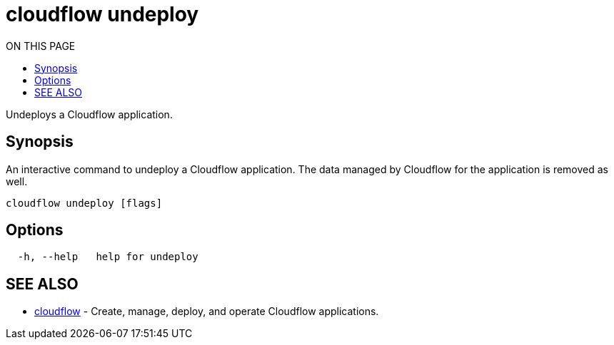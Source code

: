 = cloudflow undeploy
:toc:
:toc-title: ON THIS PAGE
:toclevels: 2

Undeploys a Cloudflow application.

== Synopsis

An interactive command to undeploy a Cloudflow application. The data managed by Cloudflow for the application is removed as well.

[source,bash]
----
cloudflow undeploy [flags]
----

== Options

[source,bash]
----
  -h, --help   help for undeploy
----

== SEE ALSO

* <<cloudflow.adoc#,cloudflow>> - Create, manage, deploy, and operate Cloudflow applications.

